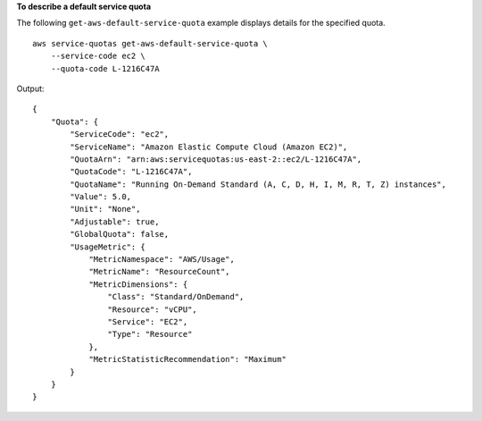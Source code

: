 **To describe a default service quota**

The following ``get-aws-default-service-quota`` example displays details for the specified quota. ::

    aws service-quotas get-aws-default-service-quota \
        --service-code ec2 \
        --quota-code L-1216C47A

Output::

    {
        "Quota": {
            "ServiceCode": "ec2",
            "ServiceName": "Amazon Elastic Compute Cloud (Amazon EC2)",
            "QuotaArn": "arn:aws:servicequotas:us-east-2::ec2/L-1216C47A",
            "QuotaCode": "L-1216C47A",
            "QuotaName": "Running On-Demand Standard (A, C, D, H, I, M, R, T, Z) instances",
            "Value": 5.0,
            "Unit": "None",
            "Adjustable": true,
            "GlobalQuota": false,
            "UsageMetric": {
                "MetricNamespace": "AWS/Usage",
                "MetricName": "ResourceCount",
                "MetricDimensions": {
                    "Class": "Standard/OnDemand",
                    "Resource": "vCPU",
                    "Service": "EC2",
                    "Type": "Resource"
                },
                "MetricStatisticRecommendation": "Maximum"
            }
        }
    }
